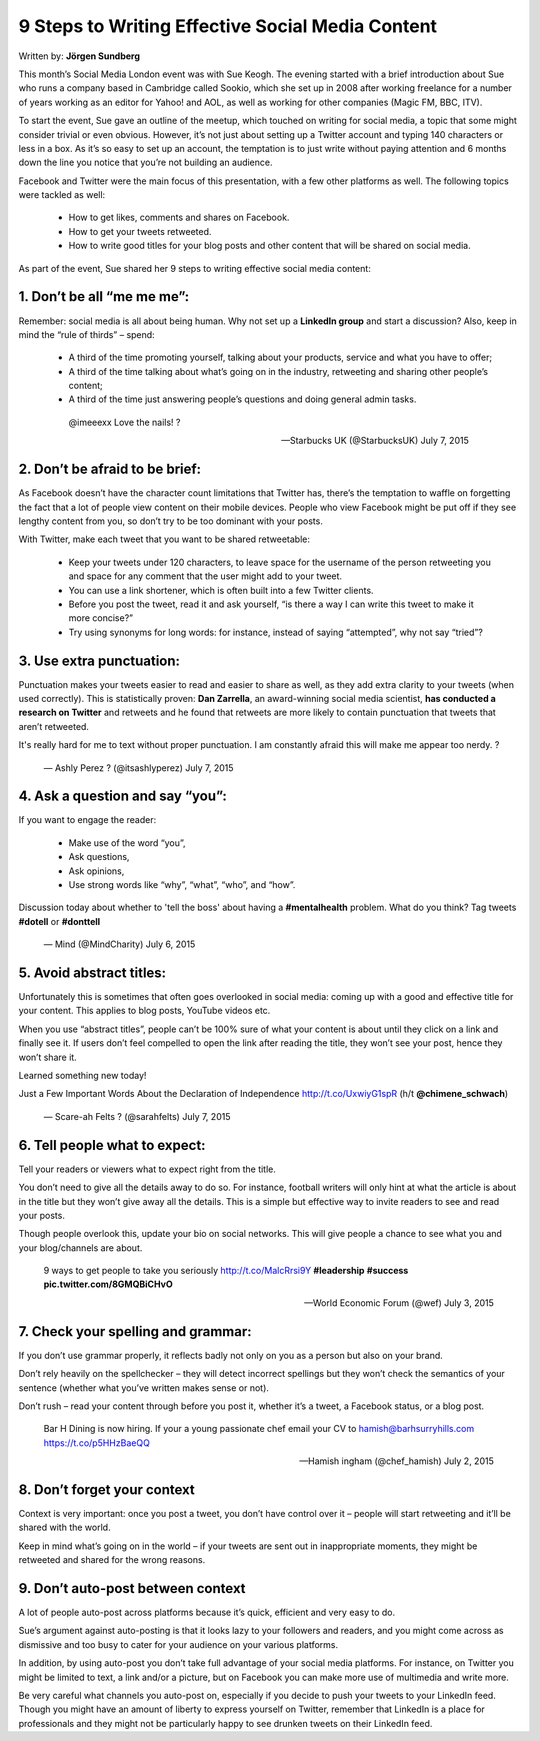 =================================================
9 Steps to Writing Effective Social Media Content
=================================================

Written by: **Jörgen Sundberg**

This month’s Social Media London event was with Sue Keogh. The evening started with a brief introduction about Sue who runs a company based in Cambridge called Sookio, which she set up in 2008 after working freelance for a number of years working as an editor for Yahoo! and AOL, as well as working for other companies (Magic FM, BBC, ITV).

To start the event, Sue gave an outline of the meetup, which touched on writing for social media, a topic that some might consider trivial or even obvious.  However, it’s not just about setting up a Twitter account and typing 140 characters or less in a box. As it’s so easy to set up an account, the temptation is to just write without paying attention and 6 months down the line you notice that you’re not building an audience.

Facebook and Twitter were the main focus of this presentation, with a few other platforms as well.  The following topics were tackled as well:

   * How to get likes, comments and shares on Facebook.
   * How to get your tweets retweeted.
   * How to write good titles for your blog posts and other content that will be shared on social media.

As part of the event, Sue shared her 9 steps to writing effective social media content:

***********************************************************************************
1. Don’t be all “me me me”:
***********************************************************************************

Remember: social media is all about being human. Why not set up a **LinkedIn group** and start a discussion? Also, keep in mind the “rule of thirds” – spend:

   * A third of the time promoting yourself, talking about your products, service and what you have to offer;
   * A third of the time talking about what’s going on in the industry, retweeting and sharing other people’s content;
   * A third of the time just answering people’s questions and doing general admin tasks.

    @imeeexx Love the nails! ?

    — Starbucks UK (@StarbucksUK) July 7, 2015

***********************************************************************************
2. Don’t be afraid to be brief:
***********************************************************************************

As Facebook doesn’t have the character count limitations that Twitter has, there’s the temptation to waffle on forgetting the fact that a lot of people view content on their mobile devices. People who view Facebook might be put off if they see lengthy content from you, so don’t try to be too dominant with your posts.

With Twitter, make each tweet that you want to be shared retweetable:

   * Keep your tweets under 120 characters, to leave space for the username of the person retweeting you and space for any comment that the user might add to your tweet.
   * You can use a link shortener, which is often built into a few Twitter clients.
   * Before you post the tweet, read it and ask yourself, “is there a way I can write this tweet to make it more concise?”
   * Try using synonyms for long words: for instance, instead of saying “attempted”, why not say “tried”?

***********************************************************************************
3. Use extra punctuation:
***********************************************************************************

Punctuation makes your tweets easier to read and easier to share as well, as they add extra clarity to your tweets (when used correctly). This is statistically proven: **Dan Zarrella**, an award-winning social media scientist, **has conducted a research on Twitter** and retweets and he found that retweets are more likely to contain punctuation that tweets that aren’t retweeted.

It's really hard for me to text without proper punctuation. I am constantly afraid this will make me appear too nerdy. ?

    — Ashly Perez ? (@itsashlyperez) July 7, 2015

***********************************************************************************
4. Ask a question and say “you”:
***********************************************************************************

If you want to engage the reader:

   * Make use of the word “you”,
   * Ask questions,
   * Ask opinions,
   * Use strong words like “why”, “what”, “who”, and “how”.

Discussion today about whether to 'tell the boss' about having a **#mentalhealth** problem. What do you think? Tag tweets **#dotell** or **#donttell**

    — Mind (@MindCharity) July 6, 2015

***********************************************************************************
5. Avoid abstract titles:
***********************************************************************************

Unfortunately this is sometimes that often goes overlooked in social media: coming up with a good and effective title for your content. This applies to blog posts, YouTube videos etc.

When you use “abstract titles”, people can’t be 100% sure of what your content is about until they click on a link and finally see it. If users don’t feel compelled to open the link after reading the title, they won’t see your post, hence they won’t share it.

Learned something new today!

Just a Few Important Words About the Declaration of Independence http://t.co/UxwiyG1spR (h/t **@chimene_schwach**)

    — Scare-ah Felts ? (@sarahfelts) July 7, 2015

***********************************************************************************
6. Tell people what to expect:
***********************************************************************************
Tell your readers or viewers what to expect right from the title.

You don’t need to give all the details away to do so. For instance, football writers will only hint at what the article is about in the title but they won’t give away all the details. This is a simple but effective way to invite readers to see and read your posts.

Though people overlook this, update your bio on social networks. This will give people a chance to see what you and your blog/channels are about.

    9 ways to get people to take you seriously `http://t.co/MalcRrsi9Y <http://t.co/MalcRrsi9Y>`_ **#leadership** **#success** **pic.twitter.com/8GMQBiCHvO**

    — World Economic Forum (@wef) July 3, 2015

***********************************************************************************
7. Check your spelling and grammar:
***********************************************************************************

If you don’t use grammar properly, it reflects badly not only on you as a person but also on your brand.

Don’t rely heavily on the spellchecker – they will detect incorrect spellings but they won’t check the semantics of your sentence (whether what you’ve written makes sense or not).

Don’t rush – read your content through before you post it, whether it’s a tweet, a Facebook status, or a blog post.

    Bar H Dining is now hiring. If your a young passionate chef email your CV to hamish@barhsurryhills.com `https://t.co/p5HHzBaeQQ <https://t.co/p5HHzBaeQQ>`_


    — Hamish ingham (@chef_hamish) July 2, 2015

***********************************************************************************
8. Don’t forget your context
***********************************************************************************

Context is very important: once you post a tweet, you don’t have control over it – people will start retweeting and it’ll be shared with the world.

Keep in mind what’s going on in the world – if your tweets are sent out in inappropriate moments, they might be retweeted and shared for the wrong reasons.

***********************************************************************************
9. Don’t auto-post between context
***********************************************************************************

A lot of people auto-post across platforms because it’s quick, efficient and very easy to do.

Sue’s argument against auto-posting is that it looks lazy to your followers and readers, and you might come across as dismissive and too busy to cater for your audience on your various platforms.

In addition, by using auto-post you don’t take full advantage of your social media platforms. For instance, on Twitter you might be limited to text, a link and/or a picture, but on Facebook you can make more use of multimedia and write more.

Be very careful what channels you auto-post on, especially if you decide to push your tweets to your LinkedIn feed. Though you might have an amount of liberty to express yourself on Twitter, remember that LinkedIn is a place for professionals and they might not be particularly happy to see drunken tweets on their LinkedIn feed.


